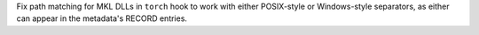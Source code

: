 Fix path matching for MKL DLLs in ``torch`` hook to work with either
POSIX-style or Windows-style separators, as either can appear in the
metadata's RECORD entries.
